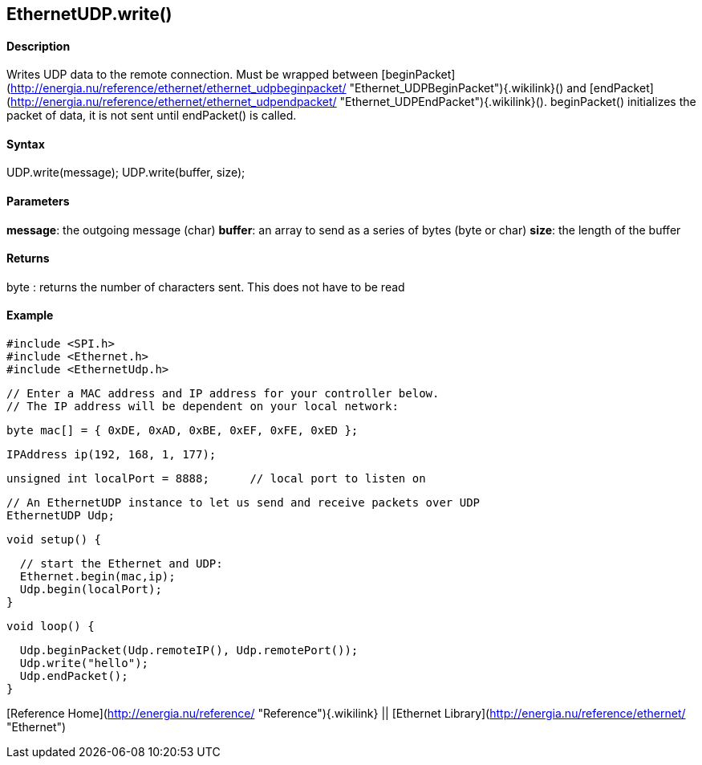 *EthernetUDP*.write()
---------------------

#### Description

Writes UDP data to the remote connection. Must be wrapped between
[beginPacket](http://energia.nu/reference/ethernet/ethernet_udpbeginpacket/ "Ethernet_UDPBeginPacket"){.wikilink}()
and
[endPacket](http://energia.nu/reference/ethernet/ethernet_udpendpacket/ "Ethernet_UDPEndPacket"){.wikilink}().
beginPacket() initializes the packet of data, it is not sent until
endPacket() is called.

#### Syntax

UDP.write(message); UDP.write(buffer, size);

#### Parameters

**message**: the outgoing message (char) **buffer**: an array to send as
a series of bytes (byte or char) **size**: the length of the buffer

#### Returns

byte : returns the number of characters sent. This does not have to be
read

#### Example

    #include <SPI.h>     
    #include <Ethernet.h>
    #include <EthernetUdp.h>

    // Enter a MAC address and IP address for your controller below.
    // The IP address will be dependent on your local network:

    byte mac[] = { 0xDE, 0xAD, 0xBE, 0xEF, 0xFE, 0xED };

    IPAddress ip(192, 168, 1, 177);

    unsigned int localPort = 8888;      // local port to listen on

    // An EthernetUDP instance to let us send and receive packets over UDP
    EthernetUDP Udp;


    void setup() {

      // start the Ethernet and UDP:
      Ethernet.begin(mac,ip);
      Udp.begin(localPort);
    }

    void loop() {

      Udp.beginPacket(Udp.remoteIP(), Udp.remotePort());
      Udp.write("hello");
      Udp.endPacket();
    }

[Reference Home](http://energia.nu/reference/ "Reference"){.wikilink} ||
[Ethernet Library](http://energia.nu/reference/ethernet/ "Ethernet")
